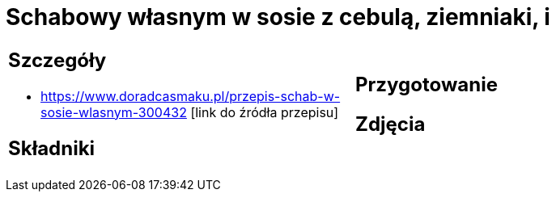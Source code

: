 = Schabowy własnym w sosie z cebulą, ziemniaki, i

[cols=".<a,.<a"]
[frame=none]
[grid=none]
|===
|
== Szczegóły
* https://www.doradcasmaku.pl/przepis-schab-w-sosie-wlasnym-300432 [link do źródła przepisu]

== Składniki

|
== Przygotowanie

== Zdjęcia
|===
